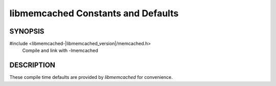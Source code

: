 libmemcached Constants and Defaults
===================================

SYNOPSIS
--------

#include <libmemcached-|libmemcached_version|/memcached.h>
  Compile and link with -lmemcached

.. c:macro:: LIBMEMCACHED_VERSION_STRING

    String value of libmemcached version such as "|release|"

.. c:macro:: LIBMEMCACHED_VERSION_HEX

    Hex value of the version number. "0x00048000" This can be used for comparing
    versions based on number.


.. c:macro:: MEMCACHED_DEFAULT_PORT

    The default port used by `memcached`.

.. c:macro:: MEMCACHED_DEFAULT_TIMEOUT

    Default timeout of 5000 milliseconds.

.. c:macro:: MEMCACHED_DEFAULT_CONNECT_TIMEOUT

    Default connect timeout of 4000 milliseconds.


.. c:macro:: MEMCACHED_MAX_BUFFER

    Default size of read/write buffers (which includes the null pointer).

.. c:macro:: MEMCACHED_MAX_KEY

    Default maximum size of a key (which includes the null pointer). Master keys
    have no limit, this only applies to keys used for storage.

.. c:macro:: MEMCACHED_MAX_NAMESPACE

    Maximum length allowed for namespacing of a key. Defaults to 128.


.. c:macro:: MEMCACHED_MAX_HOST_LENGTH

    Maximum allowed length of the hostname.

.. c:macro:: MEMCACHED_MAX_HOST_SORT_LENGTH

    Length of the host string used for sorting. Used for Ketama.

.. c:macro:: MEMCACHED_MAX_INTEGER_DISPLAY_LENGTH

    Maximum display width of an integer represented as string.


.. c:macro:: MEMCACHED_CONTINUUM_ADDITION

    How many extra slots we should build for in the continuum, defaults to 10.

.. c:macro:: MEMCACHED_EXPIRATION_NOT_ADD

    Value ``0xffffffffU``

.. c:macro:: MEMCACHED_STRIDE

    This is the "stride" used in the consistent hash used between replicas.


.. c:macro:: MEMCACHED_SERVER_FAILURE_LIMIT

    Value 5

.. c:macro:: MEMCACHED_SERVER_FAILURE_RETRY_TIMEOUT

    Value 2

.. c:macro:: MEMCACHED_SERVER_FAILURE_DEAD_TIMEOUT

    Value 0


.. c:macro:: MEMCACHED_VERSION_STRING_LENGTH

    Value 24

DESCRIPTION
-----------

These compile time defaults are provided by `libmemcached` for convenience.
